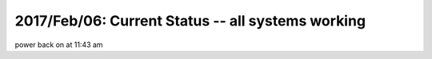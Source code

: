 2017/Feb/06: Current Status -- all systems working
==================================================


power back on at 11:43 am





